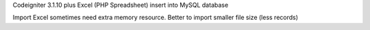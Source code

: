 Codeigniter 3.1.10 plus Excel (PHP Spreadsheet)
insert into MySQL database

Import Excel sometimes need extra memory resource.
Better to import smaller file size (less records)
